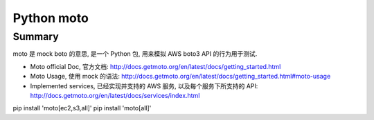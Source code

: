 Python moto
==============================================================================

Summary
------------------------------------------------------------------------------
moto 是 mock boto 的意思, 是一个 Python 包, 用来模拟 AWS boto3 API 的行为用于测试.

- Moto official Doc, 官方文档: http://docs.getmoto.org/en/latest/docs/getting_started.html
- Moto Usage, 使用 mock 的语法: http://docs.getmoto.org/en/latest/docs/getting_started.html#moto-usage
- Implemented services, 已经实现并支持的 AWS 服务, 以及每个服务下所支持的 API: http://docs.getmoto.org/en/latest/docs/services/index.html

pip install 'moto[ec2,s3,all]'
pip install 'moto[all]'